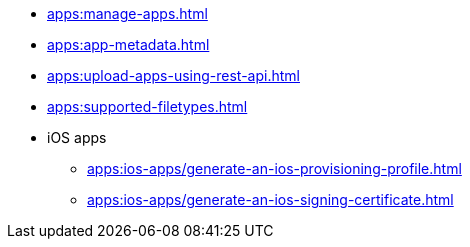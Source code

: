 // DO NOT AUTO-CREATE NAV.ADOC
** xref:apps:manage-apps.adoc[]
** xref:apps:app-metadata.adoc[]
** xref:apps:upload-apps-using-rest-api.adoc[]
** xref:apps:supported-filetypes.adoc[]

** iOS apps
*** xref:apps:ios-apps/generate-an-ios-provisioning-profile.adoc[]
*** xref:apps:ios-apps/generate-an-ios-signing-certificate.adoc[]
